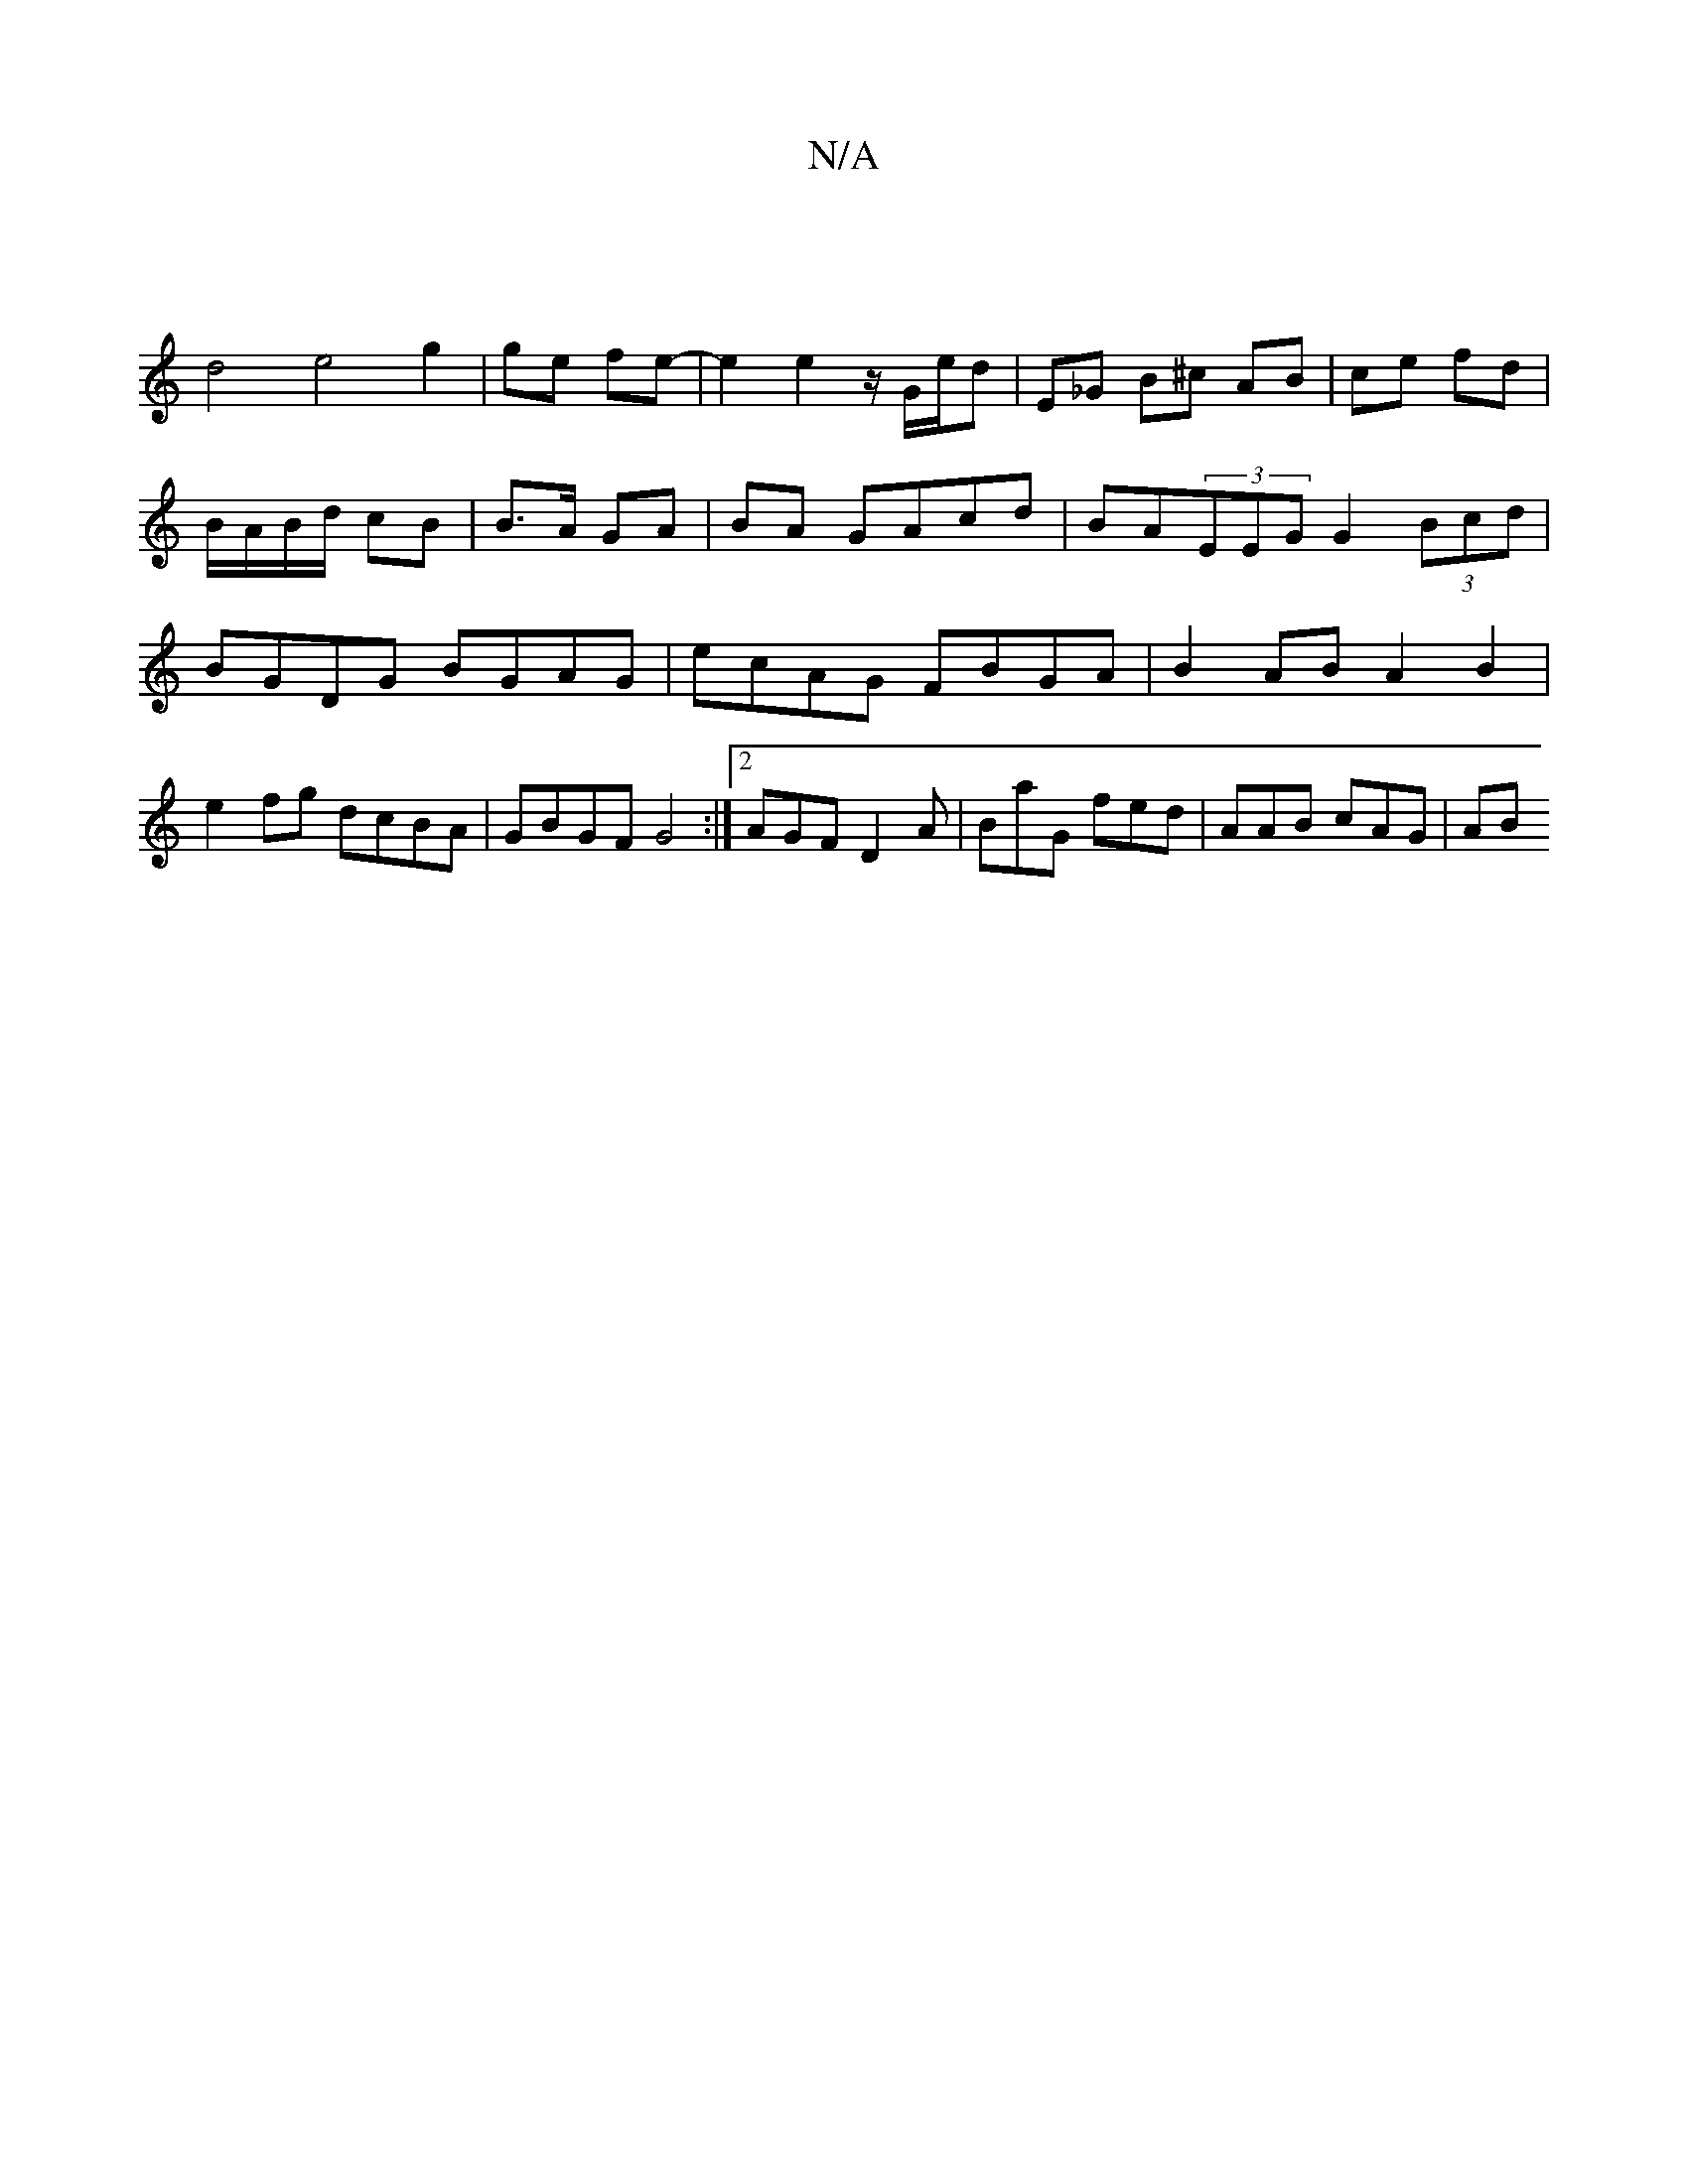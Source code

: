 X:1
T:N/A
M:4/4
R:N/A
K:Cmajor
|
d4e4g2|ge fe|-e2 e2 z1/G/e/d | E_G B^c AB | ce fd | B/A/B/d/ cB | B>A GA | BA GAcd | BA(3EEG G2 (3Bcd | BGDG BGAG | ecAG FBGA | B2AB A2B2 | e2 fg dcBA | GBGF G4 :|[2 AGF D2A | BaG fed | AAB cAG | AB